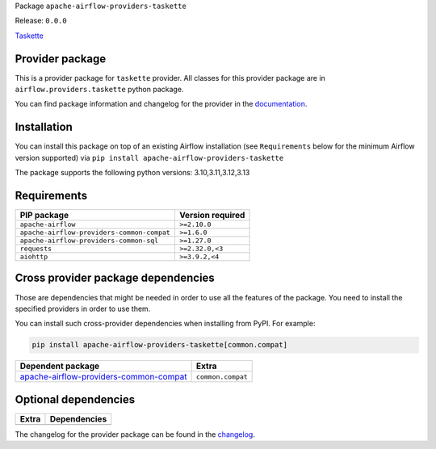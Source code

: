 
.. Licensed to the Apache Software Foundation (ASF) under one
   or more contributor license agreements.  See the NOTICE file
   distributed with this work for additional information
   regarding copyright ownership.  The ASF licenses this file
   to you under the Apache License, Version 2.0 (the
   "License"); you may not use this file except in compliance
   with the License.  You may obtain a copy of the License at

..   http://www.apache.org/licenses/LICENSE-2.0

.. Unless required by applicable law or agreed to in writing,
   software distributed under the License is distributed on an
   "AS IS" BASIS, WITHOUT WARRANTIES OR CONDITIONS OF ANY
   KIND, either express or implied.  See the License for the
   specific language governing permissions and limitations
   under the License.

.. NOTE! THIS FILE IS AUTOMATICALLY GENERATED AND WILL BE OVERWRITTEN!

.. IF YOU WANT TO MODIFY TEMPLATE FOR THIS FILE, YOU SHOULD MODIFY THE TEMPLATE
   ``PROVIDER_README_TEMPLATE.rst.jinja2`` IN the ``dev/breeze/src/airflow_breeze/templates`` DIRECTORY

Package ``apache-airflow-providers-taskette``

Release: ``0.0.0``


`Taskette <https://taskette.com/>`__


Provider package
----------------

This is a provider package for ``taskette`` provider. All classes for this provider package
are in ``airflow.providers.taskette`` python package.

You can find package information and changelog for the provider
in the `documentation <https://airflow.apache.org/docs/apache-airflow-providers-taskette/0.0.0/>`_.

Installation
------------

You can install this package on top of an existing Airflow installation (see ``Requirements`` below
for the minimum Airflow version supported) via
``pip install apache-airflow-providers-taskette``

The package supports the following python versions: 3.10,3.11,3.12,3.13

Requirements
------------

==========================================  ======================================
PIP package                                 Version required
==========================================  ======================================
``apache-airflow``                          ``>=2.10.0``
``apache-airflow-providers-common-compat``  ``>=1.6.0``
``apache-airflow-providers-common-sql``     ``>=1.27.0``
``requests``                                ``>=2.32.0,<3``
``aiohttp``                                 ``>=3.9.2,<4``
==========================================  ======================================

Cross provider package dependencies
-----------------------------------

Those are dependencies that might be needed in order to use all the features of the package.
You need to install the specified providers in order to use them.

You can install such cross-provider dependencies when installing from PyPI. For example:

.. code-block:: bash

    pip install apache-airflow-providers-taskette[common.compat]


==================================================================================================================  =================
Dependent package                                                                                                   Extra
==================================================================================================================  =================
`apache-airflow-providers-common-compat <https://airflow.apache.org/docs/apache-airflow-providers-common-compat>`_  ``common.compat``
==================================================================================================================  =================

Optional dependencies
----------------------

==================  ================================================================
Extra               Dependencies
==================  ================================================================
==================  ================================================================

The changelog for the provider package can be found in the
`changelog <https://airflow.apache.org/docs/apache-airflow-providers-taskette/0.0.0/changelog.html>`_.
